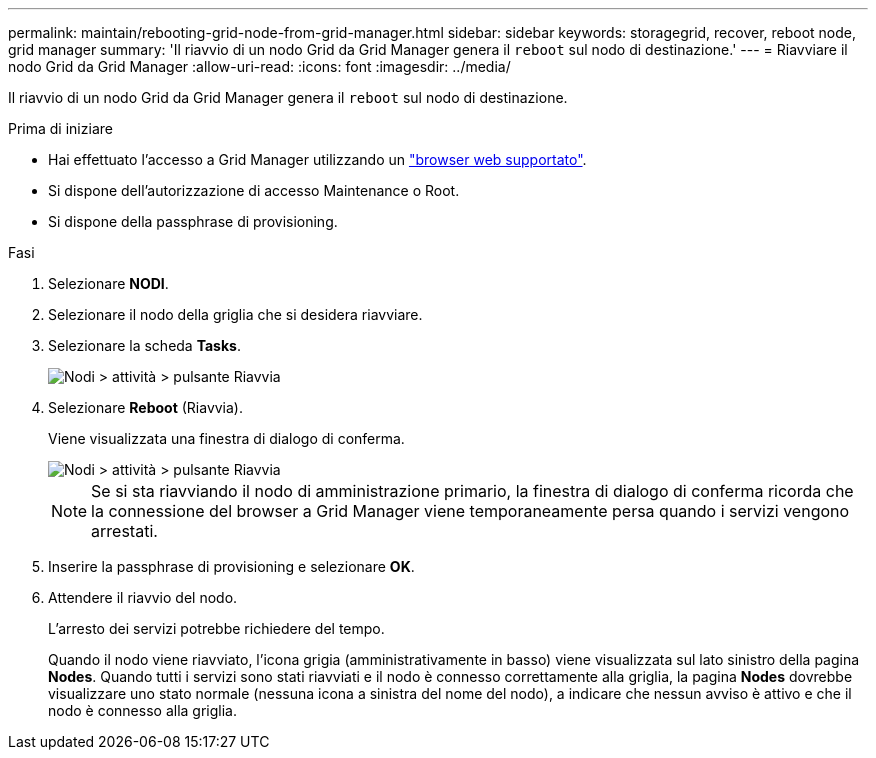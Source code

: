 ---
permalink: maintain/rebooting-grid-node-from-grid-manager.html 
sidebar: sidebar 
keywords: storagegrid, recover, reboot node, grid manager 
summary: 'Il riavvio di un nodo Grid da Grid Manager genera il `reboot` sul nodo di destinazione.' 
---
= Riavviare il nodo Grid da Grid Manager
:allow-uri-read: 
:icons: font
:imagesdir: ../media/


[role="lead"]
Il riavvio di un nodo Grid da Grid Manager genera il `reboot` sul nodo di destinazione.

.Prima di iniziare
* Hai effettuato l'accesso a Grid Manager utilizzando un link:../admin/web-browser-requirements.html["browser web supportato"].
* Si dispone dell'autorizzazione di accesso Maintenance o Root.
* Si dispone della passphrase di provisioning.


.Fasi
. Selezionare *NODI*.
. Selezionare il nodo della griglia che si desidera riavviare.
. Selezionare la scheda *Tasks*.
+
image::../media/maintenance_mode.png[Nodi > attività > pulsante Riavvia]

. Selezionare *Reboot* (Riavvia).
+
Viene visualizzata una finestra di dialogo di conferma.

+
image::../media/nodes_tasks_reboot.png[Nodi > attività > pulsante Riavvia]

+

NOTE: Se si sta riavviando il nodo di amministrazione primario, la finestra di dialogo di conferma ricorda che la connessione del browser a Grid Manager viene temporaneamente persa quando i servizi vengono arrestati.

. Inserire la passphrase di provisioning e selezionare *OK*.
. Attendere il riavvio del nodo.
+
L'arresto dei servizi potrebbe richiedere del tempo.

+
Quando il nodo viene riavviato, l'icona grigia (amministrativamente in basso) viene visualizzata sul lato sinistro della pagina *Nodes*. Quando tutti i servizi sono stati riavviati e il nodo è connesso correttamente alla griglia, la pagina *Nodes* dovrebbe visualizzare uno stato normale (nessuna icona a sinistra del nome del nodo), a indicare che nessun avviso è attivo e che il nodo è connesso alla griglia.


